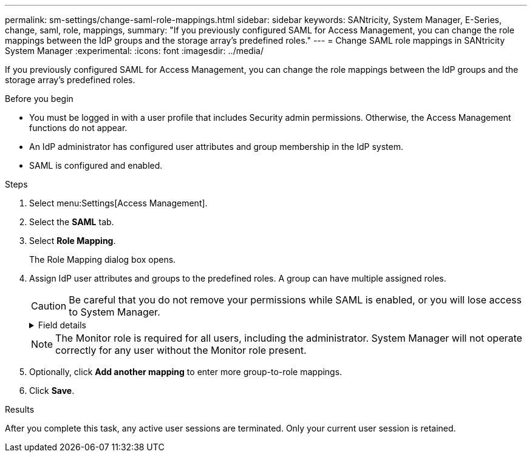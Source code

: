 ---
permalink: sm-settings/change-saml-role-mappings.html
sidebar: sidebar
keywords: SANtricity, System Manager, E-Series, change, saml, role, mappings,
summary: "If you previously configured SAML for Access Management, you can change the role mappings between the IdP groups and the storage array’s predefined roles."
---
= Change SAML role mappings in SANtricity System Manager
:experimental:
:icons: font
:imagesdir: ../media/

[.lead]
If you previously configured SAML for Access Management, you can change the role mappings between the IdP groups and the storage array's predefined roles.

.Before you begin

* You must be logged in with a user profile that includes Security admin permissions. Otherwise, the Access Management functions do not appear.
* An IdP administrator has configured user attributes and group membership in the IdP system.
* SAML is configured and enabled.

.Steps

. Select menu:Settings[Access Management].
. Select the *SAML* tab.
. Select *Role Mapping*.
+
The Role Mapping dialog box opens.

. Assign IdP user attributes and groups to the predefined roles. A group can have multiple assigned roles.
+
[CAUTION]
====
Be careful that you do not remove your permissions while SAML is enabled, or you will lose access to System Manager.
====
+
.Field details
[%collapsible]
====

[cols="25h,~",options="header"]
|===
| Setting| Description
2+a|
*Mappings*
a|
User Attribute
a|
Specify the attribute (for example, "member of") for the SAML group to be mapped.
a|
Attribute Value
a|
Specify the attribute value for the group to be mapped.
a|
Roles
a|
Click in the field and select one of the storage array's roles to be mapped to the attribute. You must individually select each role you want to include for this group. The Monitor role is required in combination with the other roles to log in to System Manager. A Security Admin role must be assigned to at least one group.    The mapped roles include the following permissions:

 ** *Storage admin* -- Full read/write access to the storage objects (for example, volumes and disk pools), but no access to the security configuration.
 ** *Security admin* -- Access to the security configuration in Access Management, certificate management, audit log management, and the ability to turn the legacy management interface (SYMbol) on or off.
 ** *Support admin* -- Access to all hardware resources on the storage array, failure data, MEL events, and controller firmware upgrades. No access to storage objects or the security configuration.
 ** *Monitor* -- Read-only access to all storage objects, but no access to the security configuration.
|===
====
+
NOTE: The Monitor role is required for all users, including the administrator. System Manager will not operate correctly for any user without the Monitor role present.

. Optionally, click *Add another mapping* to enter more group-to-role mappings.
. Click *Save*.

.Results

After you complete this task, any active user sessions are terminated. Only your current user session is retained.
